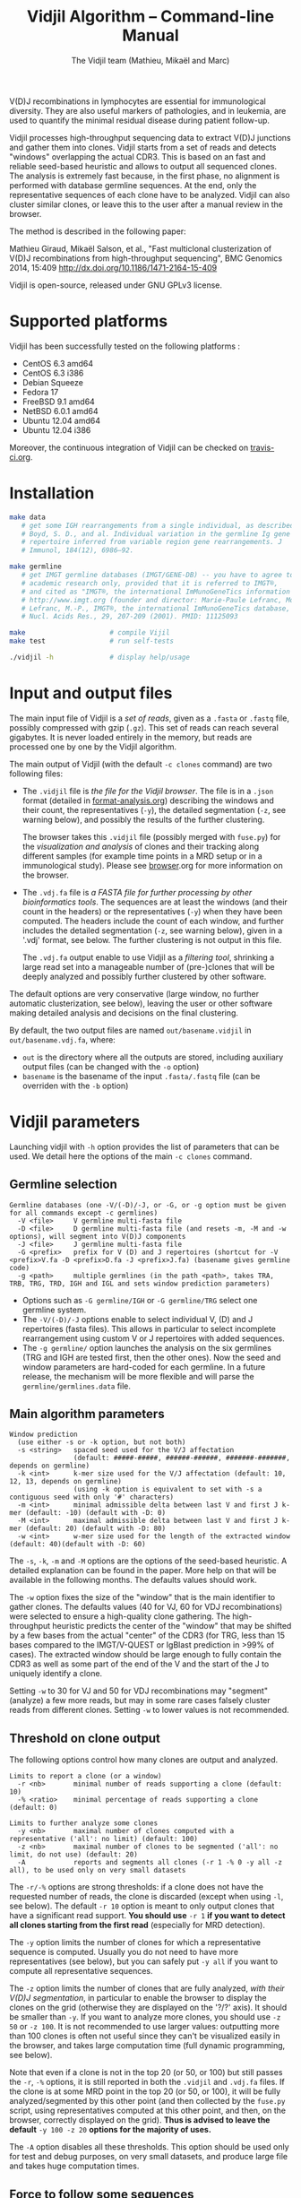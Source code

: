 #+TITLE: Vidjil Algorithm -- Command-line Manual
#+AUTHOR: The Vidjil team (Mathieu, Mikaël and Marc)

# Vidjil -- V(D)J recombinations analysis -- [[http://www.vidjil.org]]
# Copyright (C) 2011, 2012, 2013, 2014 by Bonsai bioinformatics at LIFL (UMR CNRS 8022, Université Lille) and Inria Lille
# contact@vidjil.org

V(D)J recombinations in lymphocytes are essential for immunological
diversity. They are also useful markers of pathologies, and in
leukemia, are used to quantify the minimal residual disease during
patient follow-up.

Vidjil processes high-throughput sequencing data to extract V(D)J
junctions and gather them into clones. Vidjil starts 
from a set of reads and detects "windows" overlapping the actual CDR3.
This is based on an fast and reliable seed-based heuristic and allows
to output all sequenced clones. The analysis is extremely fast
because, in the first phase, no alignment is performed with database
germline sequences. At the end, only the representative sequences 
of each clone have to be analyzed. Vidjil can also cluster similar
clones, or leave this to the user after a manual review in the browser.

The method is described in the following paper:

Mathieu Giraud, Mikaël Salson, et al.,
"Fast multiclonal clusterization of V(D)J recombinations from high-throughput sequencing",
BMC Genomics 2014, 15:409
http://dx.doi.org/10.1186/1471-2164-15-409

Vidjil is open-source, released under GNU GPLv3 license.

* Supported platforms

Vidjil has been successfully tested on the following platforms :
 - CentOS 6.3 amd64
 - CentOS 6.3 i386
 - Debian Squeeze 
 - Fedora 17
 - FreeBSD 9.1 amd64
 - NetBSD 6.0.1 amd64
 - Ubuntu 12.04 amd64
 - Ubuntu 12.04 i386

Moreover, the continuous integration of Vidjil can be checked on [[https://travis-ci.org/magiraud/vidjil][travis-ci.org]].

* Installation

#+BEGIN_SRC sh
make data
   # get some IGH rearrangements from a single individual, as described in:
   # Boyd, S. D., and al. Individual variation in the germline Ig gene
   # repertoire inferred from variable region gene rearrangements. J
   # Immunol, 184(12), 6986–92.

make germline
   # get IMGT germline databases (IMGT/GENE-DB) -- you have to agree to IMGT license: 
   # academic research only, provided that it is referred to IMGT®,
   # and cited as "IMGT®, the international ImMunoGeneTics information system® 
   # http://www.imgt.org (founder and director: Marie-Paule Lefranc, Montpellier, France). 
   # Lefranc, M.-P., IMGT®, the international ImMunoGeneTics database,
   # Nucl. Acids Res., 29, 207-209 (2001). PMID: 11125093

make                     # compile Vijil
make test                # run self-tests

./vidjil -h              # display help/usage
#+END_SRC


* Input and output files

The main input file of Vidjil is a /set of reads/, given as a =.fasta=
or =.fastq= file, possibly compressed with gzip (=.gz=).
This set of reads can reach several gigabytes. It is
never loaded entirely in the memory, but reads are processed one by
one by the Vidjil algorithm.

The main output of Vidjil (with the default =-c clones= command) are two following files:

 - The =.vidjil= file is /the file for the Vidjil browser/. 
   The file is in a =.json= format (detailed in [[file:format-analysis.org][format-analysis.org]])
   describing the windows and their count, the representatives (=-y=),
   the detailed segmentation (=-z=, see warning below), and possibly
   the results of the further clustering.

   The browser takes this =.vidjil= file (possibly merged with
   =fuse.py=) for the /visualization and analysis/ of clones and their
   tracking along different samples (for example time points in a MRD
   setup or in a immunological study).  
   Please see [[file:browser.org][browser]].org for more information on the browser.

 - The =.vdj.fa= file is /a FASTA file for further processing by other bioinformatics tools/.
   The sequences are at least the windows (and their count in the headers) or
   the representatives (=-y=) when they have been computed.
   The headers include the count of each window, and further includes the 
   detailed segmentation (=-z=, see warning below), given in a '.vdj' format, see below.
   The further clustering is not output in this file.

   The =.vdj.fa= output enable to use Vidjil as a /filtering tool/,
   shrinking a large read set into a manageable number of (pre-)clones
   that will be deeply analyzed and possibly further clustered by
   other software.


The default options are very conservative (large window, no further
automatic clusterization, see below), leaving the user or other
software making detailed analysis and decisions on the final
clustering.

By default, the two output files are named =out/basename.vidjil= in =out/basename.vdj.fa=, where:
 - =out= is the directory where all the outputs are stored, including auxiliary output files (can be changed with the =-o= option)
 - =basename= is the basename of the input =.fasta/.fastq= file (can be overriden with the =-b= option)


* Vidjil parameters

Launching vidjil with =-h= option provides the list of parameters that can be
used. We detail here the options of the main =-c clones= command.

** Germline selection

#+BEGIN_EXAMPLE
Germline databases (one -V/(-D)/-J, or -G, or -g option must be given for all commands except -c germlines)
  -V <file>     V germline multi-fasta file
  -D <file>     D germline multi-fasta file (and resets -m, -M and -w options), will segment into V(D)J components
  -J <file>     J germline multi-fasta file
  -G <prefix>   prefix for V (D) and J repertoires (shortcut for -V <prefix>V.fa -D <prefix>D.fa -J <prefix>J.fa) (basename gives germline code)
  -g <path>     multiple germlines (in the path <path>, takes TRA, TRB, TRG, TRD, IGH and IGL and sets window prediction parameters)
#+END_EXAMPLE

 - Options such as =-G germline/IGH= or =-G germline/TRG= select one germline system.
 - The =-V/(-D)/-J= options enable to select individual V, (D) and J repertoires (fasta files).
   This allows in particular to select incomplete rearrangement using custom V or J repertoires with added sequences.
 - The =-g germline/= option launches the analysis on the six germlines (TRG and IGH are tested first, then the other ones).
   Now the seed and window parameters are hard-coded for each germline. In a future release, the mechanism will be more flexible
   and will parse the =germline/germlines.data= file.

** Main algorithm parameters

#+BEGIN_EXAMPLE
Window prediction
  (use either -s or -k option, but not both)
  -s <string>   spaced seed used for the V/J affectation
                (default: #####-#####, ######-######, #######-#######, depends on germline)
  -k <int>      k-mer size used for the V/J affectation (default: 10, 12, 13, depends on germline)
                (using -k option is equivalent to set with -s a contiguous seed with only '#' characters)
  -m <int>      minimal admissible delta between last V and first J k-mer (default: -10) (default with -D: 0)
  -M <int>      maximal admissible delta between last V and first J k-mer (default: 20) (default with -D: 80)
  -w <int>      w-mer size used for the length of the extracted window (default: 40)(default with -D: 60)
#+END_EXAMPLE

The =-s=, =-k=, =-m= and =-M= options are the options of the seed-based heuristic. A detailed
explanation can be found in the paper. More help on that will be
available in the following months. The defaults values should work.

The =-w= option fixes the size of the "window" that is the main
identifier to gather clones. The defaults values (40 for VJ, 60 for
VDJ recombinations) were selected to ensure a high-quality clone gathering. The
high-throughput heuristic predicts the center of the "window" that may
be shifted by a few bases from the actual "center" of the CDR3 (for TRG,
less than 15 bases compared to the IMGT/V-QUEST or IgBlast prediction
in >99% of cases). The extracted window should be large enough to
fully contain the CDR3 as well as some part of the end of the V and
the start of the J to uniquely identify a clone.

Setting =-w= to 30 for VJ and 50 for VDJ recombinations may "segment" (analyze) a
few more reads, but may in some rare cases falsely cluster reads from
different clones.  Setting =-w= to lower values is not recommended.

** Threshold on clone output

The following options control how many clones are output and analyzed.

#+BEGIN_EXAMPLE
Limits to report a clone (or a window)
  -r <nb>       minimal number of reads supporting a clone (default: 10)
  -% <ratio>    minimal percentage of reads supporting a clone (default: 0)

Limits to further analyze some clones
  -y <nb>       maximal number of clones computed with a representative ('all': no limit) (default: 100)
  -z <nb>       maximal number of clones to be segmented ('all': no limit, do not use) (default: 20)
  -A            reports and segments all clones (-r 1 -% 0 -y all -z all), to be used only on very small datasets
#+END_EXAMPLE

The =-r/-%= options are strong thresholds: if a clone does not have
the requested number of reads, the clone is discarded (except when
using =-l=, see below).
The default =-r 10= option is meant to only output clones that
have a significant read support. *You should use* =-r 1= *if you
want to detect all clones starting from the first read* (especially for
MRD detection).

The =-y= option limits the number of clones for which a representative
sequence is computed. Usually you do not need to have more
representatives (see below), but you can safely put =-y all= if you want
to compute all representative sequences.

The =-z= option limits the number of clones that are fully analyzed,
/with their V(D)J segmentation/, in particular to enable the browser
to display the clones on the grid (otherwise they are displayed on the
'?/?' axis). It should be smaller than =-y=.
If you want to analyze more clones, you should use =-z 50= or
=-z 100=.  It is not recommended to use larger values: outputting more
than 100 clones is often not useful since they can't be visualized easily
in the browser, and takes large computation time (full dynamic programming, 
see below).

Note that even if a clone is not in the top 20 (or 50, or 100) but
still passes the =-r=, =-%= options, it is still reported in both the =.vidjil=
and =.vdj.fa= files. If the clone is at some MRD point in the top 20 (or 50, or 100),
it will be fully analyzed/segmented by this other point (and then
collected by the =fuse.py= script, using representatives computed at this
other point, and then, on the browser, correctly displayed on the grid). 
*Thus is advised to leave the default* =-y 100 -z 20= *options 
for the majority of uses.*

The =-A= option disables all these thresholds. This option should be
used only for test and debug purposes, on very small datasets, and
produce large file and takes huge computation times.

** Force to follow some sequences

Vidjil allows to specify a list of windows that must be followed
(even if those windows are 'rare', below the =-r/-%= thresholds).
The parameter =-l= is made for providing such a list in a file giving
one window by line like in the following example:

#+BEGIN_EXAMPLE
TGTGCGAGAGATGGACGGGATACGTAAAACGACATATGGTTCGGGGTTTGGTGCTTTTGA my-clone-1
TGTGCGAGAGATGGACGGAATACGTTAAACGACATATGGTTCGGGGTATGGTGCTTTTGA my-clone-2 foo
#+END_EXAMPLE

Windows and labels must be separed by one space.
The first column of the file is the window to be followed
while the remaining columns consist of the window's label.
In Vidjil output, the labels are output alongside their windows.


** Further clustering (experimental)

These options have no consequences on the =.vdj.fa= file, but adds
additional information in the =.vidjil= file to be visualized in the
browser.

Setting the =-n= option triggers an additional automatic
clustering using DBSCAN algorithm (Ester and al., 1996). 

The =-e= option allows to specify a file for manually clustering two windows
considered as similar. Such a file may be automatically produced by vidjil
(out/edges), depending on the option provided. Only the two first columns 
(separed by one space) are important to vidjil, they only consist of the 
two windows that must be clustered.




* Examples of use

All the following examples are on a IGH VDJ recombinations : they thus
require either the =-G germline/IGH= option, or the mutli-germline =-g germline= option.

#+BEGIN_SRC sh
./vidjil -G germline/IGH data/Stanford_S22.fasta
   # Extract (with an ultra-fast heuristic) all windows
   # Summary of windows is available both in out/Stanford_S22.vdj.fa
   # and in out/Stanford_S22.vidjil.
#+END_SRC

#+BEGIN_EXAMPLE
>8--window--1 
CACCTATTACTGTACCCGGGAGGAACAATATAGCAGCTGGTACTTTGACTTCTGGGGCCA
>5--window--2 
CTATGATAGTAGTGGTTATTACGGGGTAGGGCAGTACTACTACTACTACATGGACGTCTG
(...)
#+END_EXAMPLE

   Windows of size 60 (modifiable by =-w=) have been extracted.
   The first window has 8 occurrences, the second window has 5 occurrences.

#+BEGIN_SRC sh
./vidjil -c clones -G germline/IGH -r 1 ./data/clones_simul.fa
   # Extracts the windows (-r 1, with at least 1 read each), 
   # then gather them into clones 
   # A more natural option could be -r 5.
   # For debug purpose, if one wants all the clones, use the option -A.
   # Results are both
   #  - on the standard output
   #  - in out/clones_simul.vdj.fa (fasta file to be processed by other tools)
   #  - in out/clones_simul.vidjil (for the browser)
   # Additional files are in out/clones_simul.windows.fa and out/seq/clone.fa-*
   # If one adds the '-U' option, an additonal out/clones_simul.segmented.vdj.fa file is produced,
   # listing segmented reads using the .vdj format (see below)
#+END_SRC

#+BEGIN_SRC sh
./vidjil -c clones -G germline/IGH -r 1 -n 5 ./data/clones_simul.fa
   # Window extraction + clone gathering,
   # with automatic clustering, distance five (-n 5)
#+END_SRC

#+BEGIN_SRC sh
./vidjil -c segment -G germline/IGH data/segment_S22.fa
   # Segment the reads onto VDJ germline 
   # (this is slow and should only be used for testing)
#+END_SRC

#+BEGIN_SRC sh
./vidjil -c germlines file.fastq
   # Search for all the germlines and output statistics
   # on the number of occurrences of k-mers in each germline
#+END_SRC

* Segmentation and .vdj format

Vidjil output includes segmentation of V(D)J recombinations. This happens
in the following situations:

- in a first pass, when requested with =-U= option, in a =.segmented.vdj.fa= file.

      The goal of this ultra-fast segmentation, based on a seed
      heuristics, is only to locate the w-window overlapping the
      CDR3. This should not be taken as a real V(D)J segmentation, as
      the center of the window may be shifted up to 15 bases from the
      actual center.

- in a second pass, on the standard output and in both =.vidjil= and =.vdj.fa= files
        - at the end of the clones detection (default command =-c clones=)
        - or directly when explicitly requiring segmentation (=-c segment=)

      This segmentation obtained by full comparison (dynamic
      programming) with all germline sequences. Such segmentation are
      not at the core of the Vidjil clone gathering method (which
      relies only on the 'window', see above). They are slow to compute
      and are provided only for convenience.
      They should be checked with other softwares such
      as IgBlast, iHHMune-align or IMGT/V-QUEST.

Segmentations of V(D)J recombinations are displayed using a dedicated
.vdj format. This format is compatible with FASTA format. A line starting
with a > is of the following form:

#+BEGIN_EXAMPLE
>name + VDJ  startV endV   startD endD   startJ  endJ   Vgene   delV/N1/delD5'   Dgene   delD3'/N2/delJ   Jgene   comments

        name          sequence name (include the number of occurrences in the read set and possibly other information)
        +             strand on which the sequence is mapped
        VDJ           type of segmentation (can be "VJ", "VDJ", 
    	              or shorter tags such as "V" for incomplete sequences).	
		      The following line are for "VDJ" recombinations :

        startV endV   start and end position of the V gene in the sequence (start at 0)
        startD endD                      ... of the D gene ...
        startJ endJ                      ... of the J gene ...

        Vgene         name of the V gene 

        delV          number of deletions at the end (3') of the V
        N1            nucleotide sequence inserted between the V and the D
        delD5'        number of deletions at the start (5') of the D

        Dgene         name of the D gene being rearranged

        delD3'        number of deletions at the end (3') of the D
        N2            nucleotide sequence inserted between the D and the J
        delJ          number of deletions at the start (5') of the J

        Jgene         name of the J gene being rearranged
        
        comments      optional comments. In Vidjil, the following comments are now used:
                      - "seed" when this comes for the first pass (.segmented.vdj.fa). See the warning above.
                      - "!ov x" when there is an overlap of x bases between last V seed and first J seed

#+END_EXAMPLE

Following such a line, the nucleotide sequence may be given, giving in
this case a valid FASTA file.

For VJ recombinations the output is similar, the fields that are not
applicable being removed:

#+BEGIN_EXAMPLE
>name + VJ  startV endV   startJ endJ   Vgene   delV/N1/delJ   Jgene  coments
#+END_EXAMPLE
